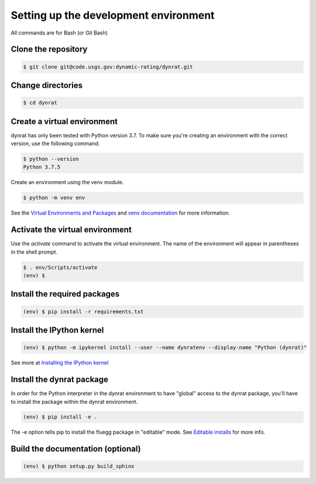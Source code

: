 ======================================
Setting up the development environment
======================================

All commands are for Bash (or Git Bash)

Clone the repository
====================
.. code-block:: console

    $ git clone git@code.usgs.gov:dynamic-rating/dynrat.git

Change directories
==================
.. code-block:: console

    $ cd dynrat

Create a virtual environment
============================
dynrat has only been tested with Python version 3.7. To make sure you're
creating an environment with the correct version, use the following command.

.. code-block:: console

    $ python --version
    Python 3.7.5

Create an environment using the venv module.

.. code-block:: console

    $ python -m venv env

See the `Virtual Environments and Packages <https://docs.python.org/3.7/
tutorial/venv.html>`_ and `venv documentation <https://docs.python.org/3.7/
library/venv.html>`_ for more information.

Activate the virtual environment
================================
Use the `activate` command to activate the virtual environment. The name of the
environment will appear in parentheses in the shell prompt.

.. code-block:: console

    $ . env/Scripts/activate
    (env) $

Install the required packages
=============================
.. code-block:: console

    (env) $ pip install -r requirements.txt

Install the IPython kernel
==========================
.. code-block:: console

    (env) $ python -m ipykernel install --user --name dynratenv --display-name "Python (dynrat)"

See more at
`Installing the IPython kernel <https://ipython.readthedocs.io/en/stable/
install/kernel_install.html#kernels-for-different-environments>`_

Install the dynrat package
==========================

In order for the Python interpreter in the dynrat environment to have "global"
access to the dynrat package, you'll have to install the package within the
dynrat environment.

.. code-block:: console

    (env) $ pip install -e .

The -e option tells pip to install the fluegg package in "editable" mode.
See `Editable installs <https://pip.pypa.io/en/stable/reference/pip_install/
#editable-installs>`_ for more info.


Build the documentation (optional)
==================================

.. code-block:: console

    (env) $ python setup.py build_sphinx
